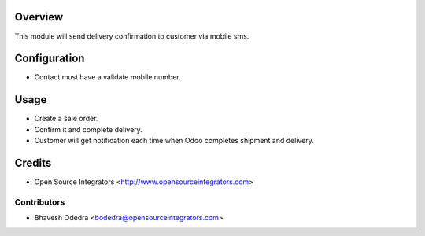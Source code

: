 Overview
========

This module will send delivery confirmation to customer via mobile sms.

Configuration
=============

- Contact must have a validate mobile number.

Usage
=====

- Create a sale order.
- Confirm it and complete delivery.
- Customer will get notification each time when Odoo completes
  shipment and delivery.

Credits
=======

* Open Source Integrators <http://www.opensourceintegrators.com>


Contributors
------------

* Bhavesh Odedra <bodedra@opensourceintegrators.com>

